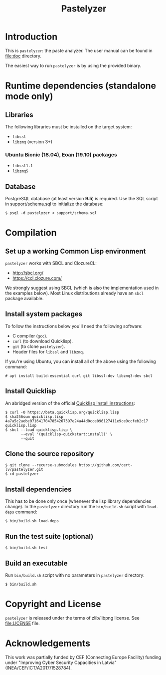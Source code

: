 #+TITLE: Pastelyzer

* Introduction

This is ~pastelyzer~: the paste analyzer.  The user manual can be found in
[[file:doc]] directory.

#+ATTR_HTML: :width 95%
#+ATTR_LATEX: :width 0.95\textwidth :float nil
[[file:doc/img/cli-33E400e1.png]]

The easiest way to run ~pastelyzer~ is by using the provided binary.

* Runtime dependencies (standalone mode only)
** Libraries

The following libraries must be installed on the target system:

- ~libssl~
- ~libzmq~ (version 3+)

*** Ubuntu Bionic (18.04), Eoan (19.10) packages

- ~libssl1.1~
- ~libzmq5~

** Database

PostgreSQL database (at least version *9.5*) is required.  Use the SQL script
in [[file:support/schema.sql][support/schema.sql]] to initialize the database:

#+BEGIN_EXAMPLE
  $ psql -d pastelyzer < support/schema.sql
#+END_EXAMPLE

* Compilation
** Set up a working Common Lisp environment

~pastelyzer~ works with SBCL and ClozureCL:

   - http://sbcl.org/
   - https://ccl.clozure.com/

We strongly suggest using SBCL (which is also the implementation used in the
examples below).  Most Linux distributions already have an ~sbcl~ package
available.

** Install system packages

To follow the instructions below you'll need the following software:

- C compiler (~gcc~).
- ~curl~ (to download Quicklisp).
- ~git~ (to clone ~pastelyzer~).
- Header files for ~libssl~ and ~libzmq~.

If you're using Ubuntu, you can install all of the above using the following
command:

#+BEGIN_EXAMPLE
  # apt install build-essential curl git libssl-dev libzmq3-dev sbcl
#+END_EXAMPLE

** Install Quicklisp

An abridged version of the official
[[https://www.quicklisp.org/beta/#installation][Quicklisp install
instructions]]:

#+BEGIN_EXAMPLE
  $ curl -O https://beta.quicklisp.org/quicklisp.lisp
  $ sha256sum quicklisp.lisp
  4a7a5c2aebe0716417047854267397e24a44d0cce096127411e9ce9ccfeb2c17  quicklisp.lisp
  $ sbcl --load quicklisp.lisp \
         --eval '(quicklisp-quickstart:install)' \
         --quit
#+END_EXAMPLE

** Clone the source repository

#+BEGIN_EXAMPLE
  $ git clone --recurse-submodules https://github.com/cert-lv/pastelyzer.git
  $ cd pastelyzer
#+END_EXAMPLE

** Install dependencies

This has to be done only once (whenever the lisp library dependencies
change).  In the ~pastelyzer~ directory run the ~bin/build.sh~ script with
~load-deps~ command:

#+BEGIN_EXAMPLE
  $ bin/build.sh load-deps
#+END_EXAMPLE

** Run the test suite (optional)

#+BEGIN_EXAMPLE
  $ bin/build.sh test
#+END_EXAMPLE

** Build an executable

Run ~bin/build.sh~ script with no parameters in ~pastelyzer~ directory:

#+BEGIN_EXAMPLE
  $ bin/build.sh
#+END_EXAMPLE

* Copyright and License

~pastelyzer~ is released under the terms of zlib/libpng license.  See
[[file:LICENSE]] file.

* Acknowledgements

This work was partially funded by CEF (Connecting Europe Facility) funding
under "Improving Cyber Security Capacities in Latvia"
(INEA/CEF/ICT/A2017/1528784).

#+ATTR_HTML: :height 100px :align center
[[file:doc/img/en_square_cef_logo.png]]
